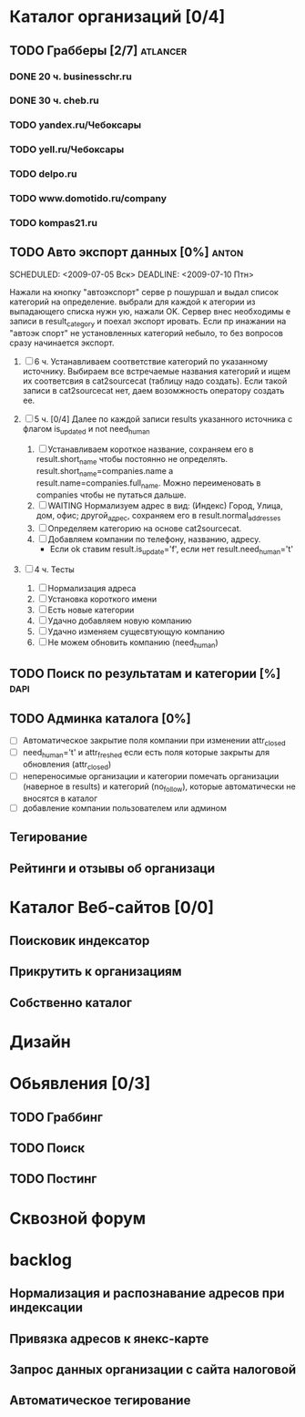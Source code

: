 * Каталог организаций [0/4]
** TODO Грабберы [2/7]																						 :atlancer:
	 SCHEDULED: <2009-06-01 Пнд> DEADLINE: <2009-07-31 Птн>
	 
*** DONE 20 ч. businesschr.ru	
		:PROPERTIES:
		:hours:    20
		:END:
*** DONE 30 ч. cheb.ru
		:PROPERTIES:
		:hours:    30
		:END:
*** TODO yandex.ru/Чебоксары
*** TODO yell.ru/Чебоксары
*** TODO delpo.ru
*** TODO www.domotido.ru/company
*** TODO kompas21.ru
** TODO Авто экспорт данных [0%] 																			:anton:
	 SCHEDULED: <2009-07-05 Вск> DEADLINE: <2009-07-10 Птн> 

	 Нажали на кнопку "автоэкспорт" серве
   р пошуршал и  выдал список категорий
   на определение.  выбрали для каждой к
   атегории из  выпадающего списка нужн
   ую, нажали OK.  Сервер внес необходимы
   е записи в  result_category и поехал экспорт
   ировать.  Если пр инажании на "автоэк
   спорт" не  установленных категорий
	 небыло,
	 то без  вопросов сразу начинается экспорт.
	 
	 1. [ ] 6 ч. Устанавливаем соответствие категорий по указанному источнику.
				 	Выбираем все встречаемые названия категорий и ищем их соответсвия
				 	в cat2sourcecat (таблицу надо создать). Если такой записи в cat2sourcecat нет,
				 	даем возомжность оператору создать ее.
				 	
	 2. [ ] 5 ч. [0/4] Далее по каждой записи results указанного источника с флагом
				 	is_updated и not need_human
				 	
		 	1) [ ] Устанавливаем короткое название, сохраняем его в result.short_name
						 чтобы постоянно не определять. result.short_name=companies.name а result.name=companies.full_name.
						 Можно переименовать в companies чтобы не путаться дальше.
		 	2) [ ] WAITING Нормализуем адрес в вид: (Индекс) Город, Улица, дом, офис; другой_адрес,
						 сохраняем его в result.normal_addresses
		 	3) [ ] Определяем категорию на основе cat2sourcecat.
		 	4) [ ] Добавляем компании по телефону, названию, адресу.
						 - Если ok ставим result.is_update='f', если нет
							 result.need_human='t'

	 3. [ ] 4 ч. Тесты
				 	
		 	1) [ ] Нормализация адреса
		 	2) [ ] Установка короткого имени
		 	3) [ ] Есть новые категории
		 	4) [ ] Удачно добавляем новую компанию
		 	5) [ ] Удачно изменяем сущесвтующую компанию
		 	6) [ ] Не можем обновить компанию (need_human)
** TODO Поиск по результатам и категории [%]													 :dapi:
	 DEADLINE: <2009-07-31 Птн>
	 
** TODO Админка каталога [0%]
	 DEADLINE: <2009-07-31 Птн>
 	- [ ] Автоматическое закрытие поля компании при изменении attr_closed
 	- [ ] need_human='t' и attr_freshed если есть поля которые закрыты
			 	для обновления (attr_closed)
 	- [ ] непереносимые организации и категории
			 	помечать организации (наверное в results) и категорий (no_follow),
			 	которые автоматически не вносятся в каталог
 	- [ ] добавление компании пользователем или админом
** Тегирование
** Рейтинги и отзывы об организаци
* Каталог Веб-сайтов [0/0]
** Поисковик индексатор
** Прикрутить к организациям
** Собственно каталог
* Дизайн
* Обьявления [0/3]
** TODO Граббинг
** TODO Поиск
** TODO Постинг
* Сквозной форум
* backlog
** Нормализация и распознавание адресов при индексации
** Привязка адресов к янекс-карте
** Запрос данных организации с сайта налоговой
** Автоматическое тегирование


